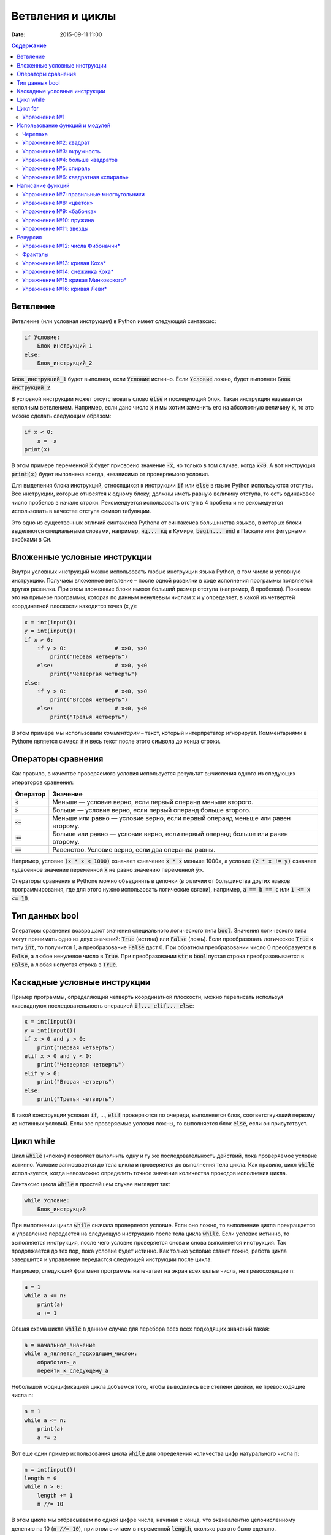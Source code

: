 Ветвления и циклы
#################

:date: 2015-09-11 11:00

.. :lecture_link: http://youtu.be/WfyrxZ4JMT4
.. :lecture_comment: Ведётся расшифровка
.. :test_comment: Контрольная не предусмотрена

.. default-role:: code
.. contents:: Содержание

Ветвление
=========

Ветвление (или условная инструкция) в Python имеет следующий синтаксис:

.. code-block:: python

   if Условие:
       Блок_инструкций_1
   else:
       Блок_инструкций_2

`Блок_инструкций_1` будет выполнен, если `Условие` истинно.  Если `Условие` ложно, будет выполнен `Блок инструкций 2`.

В условной инструкции может отсутствовать слово `else` и последующий блок. Такая инструкция называется неполным
ветвлением.  Например, если дано число `x` и мы хотим заменить его на абсолютную величину `x`, то это можно сделать
следующим образом:

.. code-block:: python

   if x < 0:
       x = -x
   print(x)

В этом примере переменной `x` будет присвоено значение `-x`, но только в том случае, когда `x<0`. А вот инструкция
`print(x)` будет выполнена всегда, независимо от проверяемого условия.

Для выделения блока инструкций, относящихся к инструкции `if` или `else` в  языке Python используются отступы. Все
инструкции, которые относятся к одному блоку, должны иметь равную величину отступа, то есть одинаковое число пробелов в
начале строки. Рекомендуется использовать отступ в 4 пробела и не рекомедуется использовать в качестве отступа символ
табуляции.

Это одно из существенных отличий синтаксиса Pythonа от синтаксиса большинства языков, в которых блоки выделяются
специальными словами, например, `нц... кц` в Кумире, `begin... end` в Паскале или фигурными скобками в Си.

Вложенные условные инструкции
=============================

Внутри условных инструкций можно использовать любые инструкции языка Python, в том числе и условную инструкцию. Получаем
вложенное ветвление – после одной развилки в ходе исполнения программы появляется другая развилка.  При этом вложенные
блоки имеют больший размер отступа (например, 8 пробелов). Покажем это на примере программы, которая по данным ненулевым
числам x и y определяет, в какой из четвертей координатной плоскости находится точка (x,y):

.. code-block:: python

   x = int(input())
   y = int(input())
   if x > 0:
       if y > 0:               # x>0, y>0
           print("Первая четверть")
       else:                   # x>0, y<0
           print("Четвертая четверть")
   else:
       if y > 0:               # x<0, y>0
           print("Вторая четверть")
       else:                   # x<0, y<0
           print("Третья четверть")

В этом примере мы использовали *комментарии* – текст, который интерпретатор игнорирует.  Комментариями в Pythonе
является символ `#` и весь текст после этого символа до конца строки.


Операторы сравнения
===================

Как правило, в качестве проверяемого условия используется результат вычисления одного из следующих операторов сравнения:

+----------+---------------------------------------------------------------------------------+
| Оператор | Значение                                                                        |
+==========+=================================================================================+
| `<`      | Меньше — условие верно, если первый операнд меньше второго.                     |
+----------+---------------------------------------------------------------------------------+
| `>`      | Больше — условие верно, если первый операнд больше второго.                     |
+----------+---------------------------------------------------------------------------------+
| `<=`     | Меньше или равно — условие верно, если первый операнд меньше или равен второму. |
+----------+---------------------------------------------------------------------------------+
| `>=`     | Больше или равно — условие верно, если первый операнд больше или равен второму. |
+----------+---------------------------------------------------------------------------------+
| `==`     | Равенство. Условие верно, если два операнда равны.                              |
+----------+---------------------------------------------------------------------------------+

Например, условие `(x * x < 1000)` означает «значение `x * x` меньше 1000», а условие `(2 * x != y)` означает «удвоенное
значение переменной `x` не равно значению переменной `y`».


Операторы сравнения в Pythonе можно объединять в цепочки (в отличии от большинства других языков программирования, где
для этого нужно использовать логические связки), например, `a == b == c` или `1 <= x <= 10`.

Тип данных bool
===============

Операторы сравнения возвращают значения специального логического типа `bool`. Значения логического типа могут принимать
одно из двух значений: `True` (истина) или `False` (ложь). Если преобразовать логическое `True` к типу `int`, то
получится 1, а преобразование `False` даст 0. При обратном преобразовании число 0 преобразуется в `False`, а любое
ненулевое число в `True`. При преобразовании `str` в `bool` пустая строка преобразовывается в `False`, а любая непустая
строка в `True`.

Каскадные условные инструкции
=============================


Пример программы, определяющий четверть координатной плоскости, можно переписать используя «каскадную«
последовательность операцией `if... elif... else`:

.. code-block:: python

   x = int(input())
   y = int(input())
   if x > 0 and y > 0:
       print("Первая четверть")
   elif x > 0 and y < 0:
       print("Четвертая четверть")
   elif y > 0:
       print("Вторая четверть")
   else:
       print("Третья четверть")

В такой конструкции условия `if`, ..., `elif` проверяются по очереди, выполняется блок, соответствующий первому из
истинных условий. Если все проверяемые условия ложны, то выполняется блок `else`, если он присутствует.

Цикл while
==========


Цикл `while` («пока») позволяет выполнить одну и ту же последовательность действий, пока проверяемое условие истинно.
Условие записывается до тела цикла и проверяется до выполнения тела цикла. Как правило, цикл `while` используется, когда
невозможно определить точное значение количества проходов исполнения цикла.

Синтаксис цикла `while` в простейшем случае выглядит так:

.. code-block:: python

   while Условие:
       Блок_инструкций

При выполнении цикла `while` сначала проверяется условие. Если оно ложно, то  выполнение цикла прекращается и управление
передается на следующую инструкцию после тела цикла `while`. Если условие истинно, то выполняется инструкция, после чего
условие проверяется снова и снова выполняется инструкция. Так продолжается до тех пор, пока условие будет истинно. Как
только условие станет ложно, работа цикла завершится и управление передастся следующей инструкции после цикла.

Например, следующий фрагмент программы напечатает на экран всех целые числа, не превосходящие n:

.. code-block:: python

   a = 1
   while a <= n:
       print(a)
       a += 1

Общая схема цикла `while` в данном случае для перебора всех всех подходящих значений такая:

.. code-block:: python

   a = начальное_значение
   while а_является_подходящим_числом:
       обработать_a
       перейти_к_следующему_a

Небольшой модицификацией цикла добъемся того, чтобы выводились все степени двойки, не превосходящие числа n:

.. code-block:: python

   a = 1
   while a <= n:
       print(a)
       a *= 2

Вот еще один пример использования цикла `while` для определения количества цифр натурального числа `n`:

.. code-block:: python

   n = int(input())
   length = 0
   while n > 0:
       length += 1
       n //= 10

В этом цикле мы отбрасываем по одной цифре числа, начиная с конца, что эквивалентно целочисленному делению на 10 (`n //=
10`), при этом считаем в переменной `length`, сколько раз это было сделано.

В языке Python есть и другой способ решения этой задачи — `length = len(str(i))`.

Цикл for
========

Помимо рассмотренного ранее цикла `while` в языке Python существует ещё одна конструкция, позволяющая выполнять циклы —
конструкция `for X in Y`. Обычно эта конструкция используется для обработки списков, которые будут рассмотрены на
последующих занятиях. Сейчас же достаточно будет сказать, что цикл `for` может быть использован как более краткая
альтернатива циклу `while`.

Для последовательного перебора целых чисел из диапазона `[0; n)` можно использовать цикл `for`:

.. code-block:: python

   for i in range(10):
      print(i)

Этот код по выполняемым действиям полностью соответствуют циклу `while`:

.. code-block:: python

   i = 0
   while i < 10:
     print(i)
     i += 1

Можно задавать начальные и конечные значения для переменной цикла, а также шаг:

.. code-block:: python

   for i in range(20, 10, -2):
     print(i)

Аналогичный цикл `while`

.. code-block:: python

   i = 20
   while i > 10:
     print(i)
     i -= 2

Упражнение №1
-------------

Для каждого положительного числа, меньшего `n`, напечатайте `odd`, если число является нечётным, и `even`, если оно
является чётным. Пример:

+------+--------+
| Ввод | Вывод  |
+======+========+
| 7    | 1 odd  |
+------+--------+
|      | 2 even |
+------+--------+
|      | 3 odd  |
+------+--------+
|      | 4 even |
+------+--------+
|      | 5 odd  |
+------+--------+
|      | 6 even |
+------+--------+

Использование функций и модулей
===============================

Зачастую при написании программ приходится иметь дело с многократным выполнением однотипных операций. Для того, чтобы
избежать дублирования кода (см. DRY_), вводится понятие **функции** — готового для переиспользования блока кода. С
некоторыми функциями мы уже знакомы, например, с `print` и `input`. При этом многие функции являются весьма полезными при
использовании не только внутри одной программы, но и могут существенно облегчить разработку целого ряда других программ.
Поэтому возникает следующий закономерный вопрос — как структурировать функции, используемые в одной программе, так, чтобы
их потом можно было использовать в другой? Для решения этого вопроса Python, как и многие другие современные языки,
предлагает простое решение — **модули**. Модуль — это набор функций и переменных (на самом деле всё несколько сложнее,
но на данном этапе подобные тонкости нас не интересуют).

.. _DRY: https://wikipedia.org/ru/Don%E2%80%99t_repeat_yourself

Подключение модуля осуществляется при помощи зарезервированного слова `import`, после чего можно использовать функции,
объявленные внутри подключенного модуля:

.. code-block:: pycon

   >>> import math
   >>> math.pi
   3.141592653589793
   >>> math.sin(math.pi/2)
   1.0
   >>> math.cos(0)
   1.0

В данном примере используется модуль `math` стандартной библиотеки языка Python для вычисления синуса и косинуса.
Обратите внимание, что при использовании функций, объявленных в модуле, требуется вызывать функцию, указывая название
модуля, т.е. `название_модуля.название_функции`.

Отличительной особенностью языка Python является очень богатая стандартная библиотека. Поэтому зачастую можно услышать,
что Python поставляется вместе с батарейками («batteries included»). Полный список «батареек» можно посмотреть в
официальной документации_.

.. _документации: https://docs.python.org/3/py-modindex.html

Черепаха
--------

Стандартная библиотека Python содержит модуль `turtle`, предназначенный для обучения программированию. Этот модуль
содержит набор_ функций, позволяющих управлять черепахой. Черепаха умеет выполнять небольшой набор команд, а именно:

.. _набор: https://docs.python.org/3/library/turtle.html#methods-of-rawturtle-turtle-and-corresponding-functions

+-------------+-----------------------------------+
| Команда     | Значение                          |
+=============+===================================+
| forward(X)  | Пройти вперёд X пикселей          |
+-------------+-----------------------------------+
| backward(X) | Пройти назад X пикселей           |
+-------------+-----------------------------------+
| left(X)     | Повернуться налево на X градусов  |
+-------------+-----------------------------------+
| right(X)    | Повернуться направо на X градусов |
+-------------+-----------------------------------+
| penup()     | Не оставлять след при движении    |
+-------------+-----------------------------------+
| pendown()   | Оставлять след при движении       |
+-------------+-----------------------------------+
| shape(X)    | Изменить значок черепахи          |
+-------------+-----------------------------------+

Например, следующая программа рисует букву `S`:

.. code-block:: python

   import turtle

   turtle.shape('turtle')
   turtle.forward(50)
   turtle.left(90)
   turtle.forward(50)
   turtle.left(90)
   turtle.forward(50)
   turtle.right(90)
   turtle.forward(50)
   turtle.right(90)
   turtle.forward(50)

.. image:: images/lab3/example.gif

Упражнение №2: квадрат
----------------------

Нарисуйте квадрат. Пример:

.. image:: images/lab3/rectangle.gif

Упражнение №3: окружность
-------------------------

Нарисуйте окружность. Воспользуйтесь тем фактом, что правильный многоугольник с большим числом сторон  будет выглядеть
как окружность. Пример:

.. image:: images/lab3/circle.gif

Упражнение №4: больше квадратов
-------------------------------

Нарисуйте 10 вложенных квадратов.

.. image:: images/lab3/nested_rectangles.gif

Упражнение №5: спираль
----------------------

Нарисуйте спираль. Пример:

.. image:: images/lab3/spiral.gif

Упражнение №6: квадратная «спираль»
-----------------------------------

Нарисуйте «квадратную» спираль. Пример:

.. image:: images/lab3/rect_spiral.gif

Написание функций
=================

Как было сказано раньше, функции — это своего рода готовые кирпичики, из которых строится программа. До этого момента мы
*использовали* стандартные функции (`print`, `input`, функции модуля `turtle`), теперь настало время *написать* функцию:

.. code-block:: pycon

   >>> def hello(name):
   ...     print('Hello, ', name, '!')
   ...
   >>> hello('world')
   Hello,  world!

Это простейший пример функции, которая принимает в качестве **параметра** имя, а затем выводит на экран сообщение
`Hello, <имя>`. Как видно из примера, функции в языке Python описываются при помощи ключевого слова `def`:

.. code-block:: python

   def Имя_функции(параметр_1, параметр_2, ...):
       Блок_операций

Так же, как и в случае циклов и условных операторов, **тело** функции выделяется при помощи отступов.

Вызов функции осуществляется по имени с указанием параметров:

.. code-block:: python

    hello('world')

Внутри функции можно использовать те же синтаксические конструкции, что и вне её — циклы, ветвления, можно даже
описывать новые функции. Естественно, внутри функции можно работать и с переменными.

Написанная ранее функция имеет особенность — она просто просто выводит текст на экран и не возвращает никакого
результата. Многие функции, напротив, занимаются вычислением какого-либо значения, а затем **возвращают** его тому, кто
эту функцию **вызвал**. В качестве примера можно рассмотреть функцию для сложения двух чисел:

.. code-block:: pycon

   >>> def sum(a, b):
   ...     return a + b
   ...
   >>> sum(1, 2)
   3
   >>> sum(5, -7)
   -2

Для возврата значения из функции используется оператор `return`: в качестве параметра указывается значение, которое
требуется вернуть.


Упражнение №7: правильные многоугольники
----------------------------------------

Нарисуйте 10 вложенных правильных многоугольников. Используйте функцию, рисующую правильный n-угольник. Пример:

.. image:: images/lab3/regular_polygon.gif

Упражнение №8: «цветок»
-----------------------

Нарисуйте «цветок» из окружностей. Используйте функцию, рисующую окружность. Пример:

.. image:: images/lab3/flower.gif

Упражнение №9: «бабочка»
------------------------

Нарисуйте «бабочку» из окружностей. Используйте функцию, рисующую окружность. Пример:

.. image:: images/lab3/butterfly.gif

Упражнение №10: пружина
-----------------------

Нарисуйте пружину. Используйте функцию, рисующую дугу. Пример:

.. image:: images/lab3/spring.gif


Упражнение №11: звезды
----------------------

Нарисуйте две звезды: одну с 5 вершинами, другую — с 11. Используйте функцию, рисующую звезду с n вершинами. Пример:

.. image:: images/lab3/star5.gif
.. image:: images/lab3/star11.gif

Рекурсия
========

Как мы видели раньше функции могут вызывать другие функции — это вполне обыденная ситуация. При этом функция может
вызывать саму себя. Такой тип вызова называется **рекурсивным**. Самый простой пример рекурсивного вызова функции —
вычисление факториала числа:

.. code-block:: pycon

   >>> def fac(n):
   ...        if n == 0:
   ...            return 1
   ...        else:
   ...            return n*fac(n-1)
   ...
   >>> fac(5)
   120

Конечно, эту программу можно переписать и без рекурсивных вызовов:

.. code-block:: pycon

   >>> def fac(n):
   ...     f = 1
   ...     x = 2
   ...     while x <= n:
   ...         f *= x
   ...         x += 1
   ...
   ...     return f
   ...
   >>> fac(5)
   120

Отличие этих двух программ кроется в подходе к их построению. Первая написана в **декларативном** стиле, то есть для
вычисления факториала используются его *свойства*, а именно `n! = n*(n-1)!` и `0!=1`. Второй же подход использует
**императивный** стиль: мы *явно описываем*, что *представляет из себя* факториал: `n! = 1*2*…*n`. В большинстве случаев
один и тот же алгорит может быть легко записан, как в рекурсивной форме, так и в нерекурсивной, но существует ряд задач,
для которых построение нерекурсивного алгоритма представляется весьма трудозатратным.

Количество вложенных рекурсивных вызовов называется **глубиной** рекурсии. В силу ограниченности вычислительных ресурсов
рекурсия в компьютерных программах не бывает бесконечной — программист должен явно следить за тем, чтоб глубина
рекурсивных вызовов не превышала заранее известного числа. Если программист об этом не позаботился (или же сделал это
некорректно), операционная система (или интерпретатор) аварийно завершит программу по исчерпанию доступых ресурсов.
Чтобы убедиться в этом, попробуйте вычислить `(-5)!` при помощи рассмотренного ранее примера рекурсивного алгоритма
вычисления факториала.

Упражнение №12: числа Фибоначчи\*
---------------------------------

Напишите программу, вычисляющую n-ное число Фибоначчи. Используйте рекурсивные вызовы функций. Пример

+------+-------+
| Ввод | Вывод |
+======+=======+
| 7    | 13    |
+------+-------+



Фракталы
--------

Хорошим примером для иллюстрации рекурсивных алгоритмов являются задачи рисования фракталов_. Фрактальные кривые,
обладающие бесконечным самоподобием, не являются спрямляемыми_: хоть их и можно изобразить на плоскости конечной
площади, эти кривые имют бесконечную длину. Соответственно, программно их невозможно нарисовать полностью: всегда будет
возможность нарисовать кривую детальнее. Поэтому, фрактальные кривые рисуют в некотором приближении, заранее фиксируя
максимально допустимую глубину рекурсии.

.. _фракталов: https://wikipedia.org/ru/%D0%A4%D1%80%D0%B0%D0%BA%D1%82%D0%B0%D0%BB
.. _спрямляемыми: https://wikipedia.org/ru/%D0%94%D0%BB%D0%B8%D0%BD%D0%B0_%D0%BA%D1%80%D0%B8%D0%B2%D0%BE%D0%B9


Пример программы, использующей рекурсивные вызовы функции, чтобы нарисовать ветку:

.. code-block:: python

   def draw(l, n):
       if n == 0:
           turtle.left(180)
           return

       x = l/(n+1)
       for i in range(n):
           turtle.forward(x)
           turtle.left(45)
           draw(0.5*x*(n-i-1), n-i-1)
           turtle.left(90)
           draw(0.5*x*(n-i-1), n-i-1)
           turtle.right(135)

       turtle.forward(x)
       turtle.left(180)
       turtle.forward(l)

   draw(400, 5)

Результат выполнения программы при разной глубине рекурсии:

.. image:: images/lab3/leaf2.gif
   :width: 250 px
.. image:: images/lab3/leaf3.gif
   :width: 250 px
.. image:: images/lab3/leaf5.gif
   :width: 250 px

Упражнение №13: кривая Коха\*
-----------------------------

Нарисуйте `кривую Коха`_. Пример работы алгоритма при разной глубине рекурсии:

.. _`кривую Коха`: https://wikipedia.org/ru/%D0%9A%D1%80%D0%B8%D0%B2%D0%B0%D1%8F_%D0%9A%D0%BE%D1%85%D0%B0

.. image:: images/lab3/koch_curve1.gif
   :width: 350 px
.. image:: images/lab3/koch_curve2.gif
   :width: 350 px
.. image:: images/lab3/koch_curve3.gif
   :width: 350 px
.. image:: images/lab3/koch_curve4.gif
   :width: 350 px

Упражнение №14: снежинка Коха\*
-------------------------------


Нарисуйте `снежинку Коха`_. Пример работы алгоритма при разной глубине рекурсии:

.. _`снежинку Коха`: https://wikipedia.org/ru/%D0%9A%D1%80%D0%B8%D0%B2%D0%B0%D1%8F_%D0%9A%D0%BE%D1%85%D0%B0

.. image:: images/lab3/koch_snowflake1.gif
   :width: 350 px
.. image:: images/lab3/koch_snowflake2.gif
   :width: 350 px
.. image:: images/lab3/koch_snowflake3.gif
   :width: 350 px
.. image:: images/lab3/koch_snowflake4.gif
   :width: 350 px

Упражнение №15 кривая Минковского\*
-----------------------------------

Нарисуйте `кривую Минковского`_. Пример работы алгоритма при разной глубине рекурсии:

.. _`кривую Минковского`: http://wikipedia.org/ru/%D0%9A%D1%80%D0%B8%D0%B2%D0%B0%D1%8F_%D0%9C%D0%B8%D0%BD%D0%BA%D0%BE%D0%B2%D1%81%D0%BA%D0%BE%D0%B3%D0%BE

.. image:: images/lab3/minkowski_curve1.gif
   :width: 250 px
.. image:: images/lab3/minkowski_curve2.gif
   :width: 250 px
.. image:: images/lab3/minkowski_curve3.gif
   :width: 250 px

Упражнение №16: кривая Леви\*
-----------------------------

Нарисуйте `кривую Леви`_. Пример работы алгоритма при разной глубине рекурсии:

.. _`кривую Леви`: https://wikipedia.org/ru/%D0%9A%D1%80%D0%B8%D0%B2%D0%B0%D1%8F_%D0%9B%D0%B5%D0%B2%D0%B8

.. image:: images/lab3/levi_curve1.gif
   :width: 350 px
.. image:: images/lab3/levi_curve2.gif
   :width: 350 px
.. image:: images/lab3/levi_curve3.gif
   :width: 350 px
.. image:: images/lab3/levi_curve9.gif
   :width: 350 px